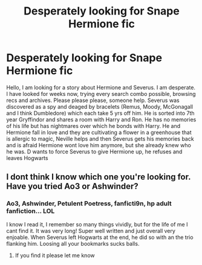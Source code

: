 #+TITLE: Desperately looking for Snape Hermione fic

* Desperately looking for Snape Hermione fic
:PROPERTIES:
:Author: WendyMoonlit
:Score: 0
:DateUnix: 1541371511.0
:DateShort: 2018-Nov-05
:FlairText: Fic Search
:END:
Hello﻿﻿, I am looking for a story about Hermione and Severus. I am desperate. I have looked for weeks now, trying every search combo possible, browsing recs and archives. Please please please, someone help. Severus was discovered as a spy and deaged by bracelets (Remus, Moody, McGonagall and I think Dumbledore) which each take 5 yrs off him. He is sorted into 7th year Gryffindor and shares a room with Harry and Ron. He has no memories of his life﻿ but has nightmares over which he bonds with Harry. He and Hermione fall in love and they are cultivating a flower in a greenhouse that is allergic to magic, Neville helps and then Severus gets his memories back and is afraid Hermione wont love him anymore, but she already knew who he was. D wants to force Severus to give﻿ Hermione up, he refuses and leaves Hogwarts


** I dont think I know which one you're looking for. Have you tried Ao3 or Ashwinder?
:PROPERTIES:
:Author: wicked_muse
:Score: 1
:DateUnix: 1541473293.0
:DateShort: 2018-Nov-06
:END:

*** Ao3, Ashwinder, Petulent Poetress, fanficti9n, hp adult fanfiction... LOL

I know I read it, I remember so many things vividly, but for the life of me I cant find it. It was very long! Super well written and just overall very enjoable. When Severus left Hogwarts at the end, he did so with an the trio flanking him. Loosing all your bookmarks sucks balls.
:PROPERTIES:
:Author: WendyMoonlit
:Score: 2
:DateUnix: 1541507797.0
:DateShort: 2018-Nov-06
:END:

**** If you find it please let me know
:PROPERTIES:
:Author: justanecho_
:Score: 2
:DateUnix: 1542048900.0
:DateShort: 2018-Nov-12
:END:
